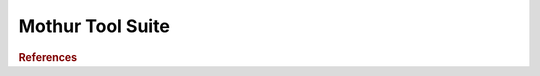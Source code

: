 .. _framework-tools-struct-funct-analysis-map-mothur:

=================
Mothur Tool Suite
=================


.. rubric:: References

.. bibliography:: /assets/references.bib
   :cited:
   :style: plain
   :filter: docname in docnames
